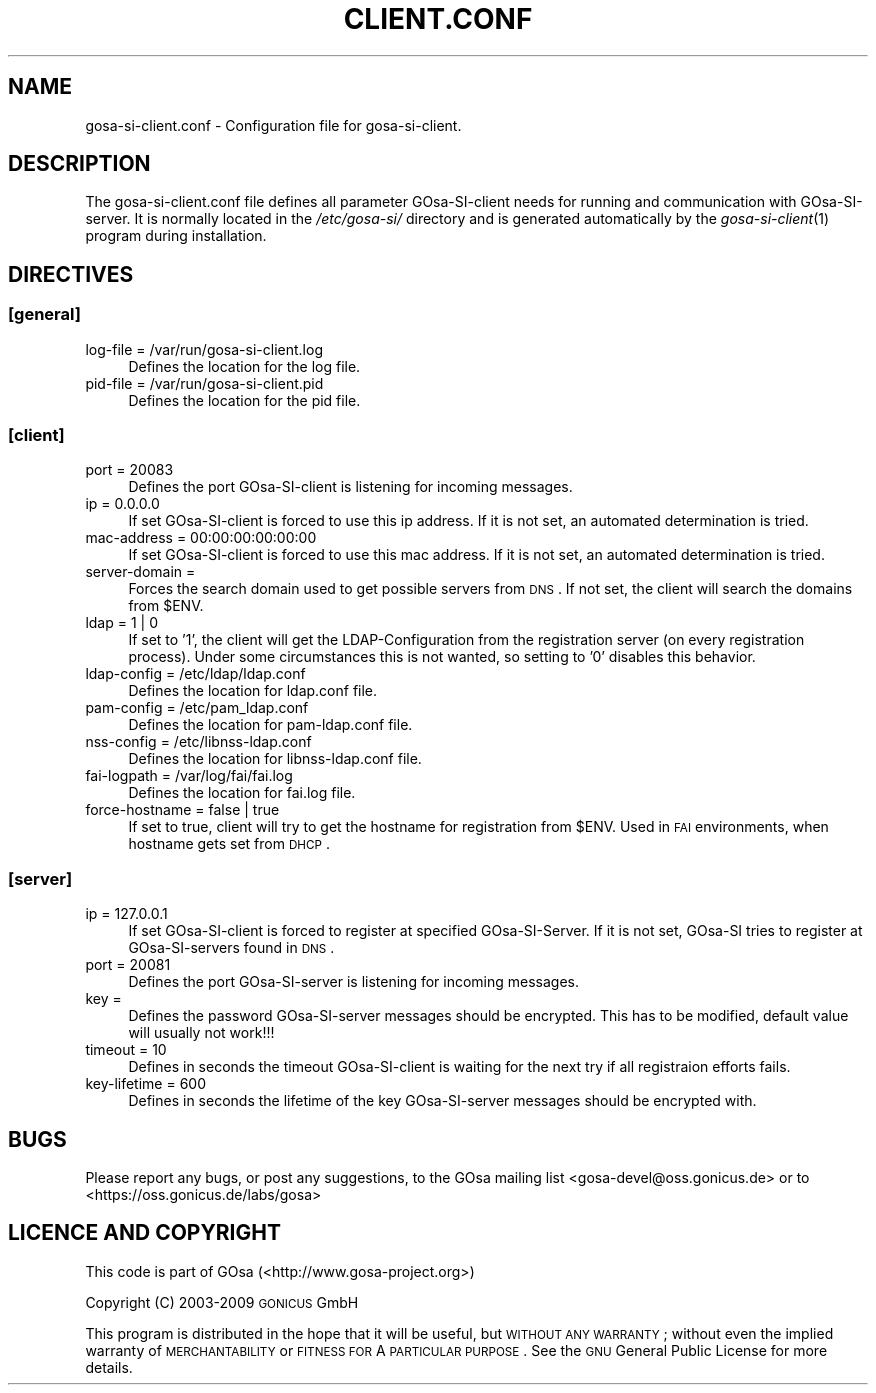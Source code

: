 .\" Automatically generated by Pod::Man 2.1801 (Pod::Simple 3.05)
.\"
.\" Standard preamble:
.\" ========================================================================
.de Sp \" Vertical space (when we can't use .PP)
.if t .sp .5v
.if n .sp
..
.de Vb \" Begin verbatim text
.ft CW
.nf
.ne \\$1
..
.de Ve \" End verbatim text
.ft R
.fi
..
.\" Set up some character translations and predefined strings.  \*(-- will
.\" give an unbreakable dash, \*(PI will give pi, \*(L" will give a left
.\" double quote, and \*(R" will give a right double quote.  \*(C+ will
.\" give a nicer C++.  Capital omega is used to do unbreakable dashes and
.\" therefore won't be available.  \*(C` and \*(C' expand to `' in nroff,
.\" nothing in troff, for use with C<>.
.tr \(*W-
.ds C+ C\v'-.1v'\h'-1p'\s-2+\h'-1p'+\s0\v'.1v'\h'-1p'
.ie n \{\
.    ds -- \(*W-
.    ds PI pi
.    if (\n(.H=4u)&(1m=24u) .ds -- \(*W\h'-12u'\(*W\h'-12u'-\" diablo 10 pitch
.    if (\n(.H=4u)&(1m=20u) .ds -- \(*W\h'-12u'\(*W\h'-8u'-\"  diablo 12 pitch
.    ds L" ""
.    ds R" ""
.    ds C` ""
.    ds C' ""
'br\}
.el\{\
.    ds -- \|\(em\|
.    ds PI \(*p
.    ds L" ``
.    ds R" ''
'br\}
.\"
.\" Escape single quotes in literal strings from groff's Unicode transform.
.ie \n(.g .ds Aq \(aq
.el       .ds Aq '
.\"
.\" If the F register is turned on, we'll generate index entries on stderr for
.\" titles (.TH), headers (.SH), subsections (.SS), items (.Ip), and index
.\" entries marked with X<> in POD.  Of course, you'll have to process the
.\" output yourself in some meaningful fashion.
.ie \nF \{\
.    de IX
.    tm Index:\\$1\t\\n%\t"\\$2"
..
.    nr % 0
.    rr F
.\}
.el \{\
.    de IX
..
.\}
.\"
.\" Accent mark definitions (@(#)ms.acc 1.5 88/02/08 SMI; from UCB 4.2).
.\" Fear.  Run.  Save yourself.  No user-serviceable parts.
.    \" fudge factors for nroff and troff
.if n \{\
.    ds #H 0
.    ds #V .8m
.    ds #F .3m
.    ds #[ \f1
.    ds #] \fP
.\}
.if t \{\
.    ds #H ((1u-(\\\\n(.fu%2u))*.13m)
.    ds #V .6m
.    ds #F 0
.    ds #[ \&
.    ds #] \&
.\}
.    \" simple accents for nroff and troff
.if n \{\
.    ds ' \&
.    ds ` \&
.    ds ^ \&
.    ds , \&
.    ds ~ ~
.    ds /
.\}
.if t \{\
.    ds ' \\k:\h'-(\\n(.wu*8/10-\*(#H)'\'\h"|\\n:u"
.    ds ` \\k:\h'-(\\n(.wu*8/10-\*(#H)'\`\h'|\\n:u'
.    ds ^ \\k:\h'-(\\n(.wu*10/11-\*(#H)'^\h'|\\n:u'
.    ds , \\k:\h'-(\\n(.wu*8/10)',\h'|\\n:u'
.    ds ~ \\k:\h'-(\\n(.wu-\*(#H-.1m)'~\h'|\\n:u'
.    ds / \\k:\h'-(\\n(.wu*8/10-\*(#H)'\z\(sl\h'|\\n:u'
.\}
.    \" troff and (daisy-wheel) nroff accents
.ds : \\k:\h'-(\\n(.wu*8/10-\*(#H+.1m+\*(#F)'\v'-\*(#V'\z.\h'.2m+\*(#F'.\h'|\\n:u'\v'\*(#V'
.ds 8 \h'\*(#H'\(*b\h'-\*(#H'
.ds o \\k:\h'-(\\n(.wu+\w'\(de'u-\*(#H)/2u'\v'-.3n'\*(#[\z\(de\v'.3n'\h'|\\n:u'\*(#]
.ds d- \h'\*(#H'\(pd\h'-\w'~'u'\v'-.25m'\f2\(hy\fP\v'.25m'\h'-\*(#H'
.ds D- D\\k:\h'-\w'D'u'\v'-.11m'\z\(hy\v'.11m'\h'|\\n:u'
.ds th \*(#[\v'.3m'\s+1I\s-1\v'-.3m'\h'-(\w'I'u*2/3)'\s-1o\s+1\*(#]
.ds Th \*(#[\s+2I\s-2\h'-\w'I'u*3/5'\v'-.3m'o\v'.3m'\*(#]
.ds ae a\h'-(\w'a'u*4/10)'e
.ds Ae A\h'-(\w'A'u*4/10)'E
.    \" corrections for vroff
.if v .ds ~ \\k:\h'-(\\n(.wu*9/10-\*(#H)'\s-2\u~\d\s+2\h'|\\n:u'
.if v .ds ^ \\k:\h'-(\\n(.wu*10/11-\*(#H)'\v'-.4m'^\v'.4m'\h'|\\n:u'
.    \" for low resolution devices (crt and lpr)
.if \n(.H>23 .if \n(.V>19 \
\{\
.    ds : e
.    ds 8 ss
.    ds o a
.    ds d- d\h'-1'\(ga
.    ds D- D\h'-1'\(hy
.    ds th \o'bp'
.    ds Th \o'LP'
.    ds ae ae
.    ds Ae AE
.\}
.rm #[ #] #H #V #F C
.\" ========================================================================
.\"
.IX Title "CLIENT.CONF 1"
.TH CLIENT.CONF 1 "2009-09-04" "perl v5.10.0" "User Contributed Perl Documentation"
.\" For nroff, turn off justification.  Always turn off hyphenation; it makes
.\" way too many mistakes in technical documents.
.if n .ad l
.nh
.SH "NAME"
gosa\-si\-client.conf \- Configuration file for gosa\-si\-client.
.SH "DESCRIPTION"
.IX Header "DESCRIPTION"
The gosa\-si\-client.conf file defines all parameter GOsa-SI-client needs for running and communication with GOsa-SI-server. It is normally located in the \fI/etc/gosa\-si/\fR directory and is generated automatically by the \fIgosa\-si\-client\fR\|(1) program during installation.
.SH "DIRECTIVES"
.IX Header "DIRECTIVES"
.SS "[general]"
.IX Subsection "[general]"
.IP "log-file = /var/run/gosa\-si\-client.log" 4
.IX Item "log-file = /var/run/gosa-si-client.log"
Defines the location for the log file.
.IP "pid-file = /var/run/gosa\-si\-client.pid" 4
.IX Item "pid-file = /var/run/gosa-si-client.pid"
Defines the location for the pid file.
.SS "[client]"
.IX Subsection "[client]"
.IP "port = 20083" 4
.IX Item "port = 20083"
Defines the port GOsa-SI-client is listening for incoming messages.
.IP "ip = 0.0.0.0" 4
.IX Item "ip = 0.0.0.0"
If set GOsa-SI-client is forced to use this ip address. If it is not set, an automated determination is tried.
.IP "mac-address = 00:00:00:00:00:00" 4
.IX Item "mac-address = 00:00:00:00:00:00"
If set GOsa-SI-client is forced to use this mac address. If it is not set, an automated determination is tried.
.IP "server-domain =" 4
.IX Item "server-domain ="
Forces the search domain used to get possible servers from \s-1DNS\s0. If not set, the client will search the domains from \f(CW$ENV\fR.
.IP "ldap = 1 | 0" 4
.IX Item "ldap = 1 | 0"
If set to '1', the client will get the LDAP-Configuration from the registration server (on every registration process). Under some circumstances this is not wanted, so setting to '0' disables this behavior.
.IP "ldap-config = /etc/ldap/ldap.conf" 4
.IX Item "ldap-config = /etc/ldap/ldap.conf"
Defines the location for ldap.conf file.
.IP "pam-config = /etc/pam_ldap.conf" 4
.IX Item "pam-config = /etc/pam_ldap.conf"
Defines the location for pam\-ldap.conf file.
.IP "nss-config = /etc/libnss\-ldap.conf" 4
.IX Item "nss-config = /etc/libnss-ldap.conf"
Defines the location for libnss\-ldap.conf file.
.IP "fai-logpath = /var/log/fai/fai.log" 4
.IX Item "fai-logpath = /var/log/fai/fai.log"
Defines the location for fai.log file.
.IP "force-hostname = false | true" 4
.IX Item "force-hostname = false | true"
If set to true, client will try to get the hostname for registration from \f(CW$ENV\fR. Used in \s-1FAI\s0 environments, when hostname gets set from \s-1DHCP\s0.
.SS "[server]"
.IX Subsection "[server]"
.IP "ip = 127.0.0.1" 4
.IX Item "ip = 127.0.0.1"
If set GOsa-SI-client is forced to register at specified GOsa-SI-Server. If it is not set, GOsa-SI tries to register at GOsa-SI-servers found in \s-1DNS\s0.
.IP "port = 20081" 4
.IX Item "port = 20081"
Defines the port GOsa-SI-server is listening for incoming messages.
.IP "key =" 4
.IX Item "key ="
Defines the password GOsa-SI-server messages should be encrypted. This has to be modified, default value will usually not work!!!
.IP "timeout = 10" 4
.IX Item "timeout = 10"
Defines in seconds the timeout GOsa-SI-client is waiting for the next try if all registraion efforts fails.
.IP "key-lifetime = 600" 4
.IX Item "key-lifetime = 600"
Defines in seconds the lifetime of the key GOsa-SI-server messages should be encrypted with.
.SH "BUGS"
.IX Header "BUGS"
Please report any bugs, or post any suggestions, to the GOsa mailing list <gosa\-devel@oss.gonicus.de> or to <https://oss.gonicus.de/labs/gosa>
.SH "LICENCE AND COPYRIGHT"
.IX Header "LICENCE AND COPYRIGHT"
This code is part of GOsa (<http://www.gosa\-project.org>)
.PP
Copyright (C) 2003\-2009 \s-1GONICUS\s0 GmbH
.PP
This program is distributed in the hope that it will be useful,
but \s-1WITHOUT\s0 \s-1ANY\s0 \s-1WARRANTY\s0; without even the implied warranty of
\&\s-1MERCHANTABILITY\s0 or \s-1FITNESS\s0 \s-1FOR\s0 A \s-1PARTICULAR\s0 \s-1PURPOSE\s0.  See the
\&\s-1GNU\s0 General Public License for more details.
